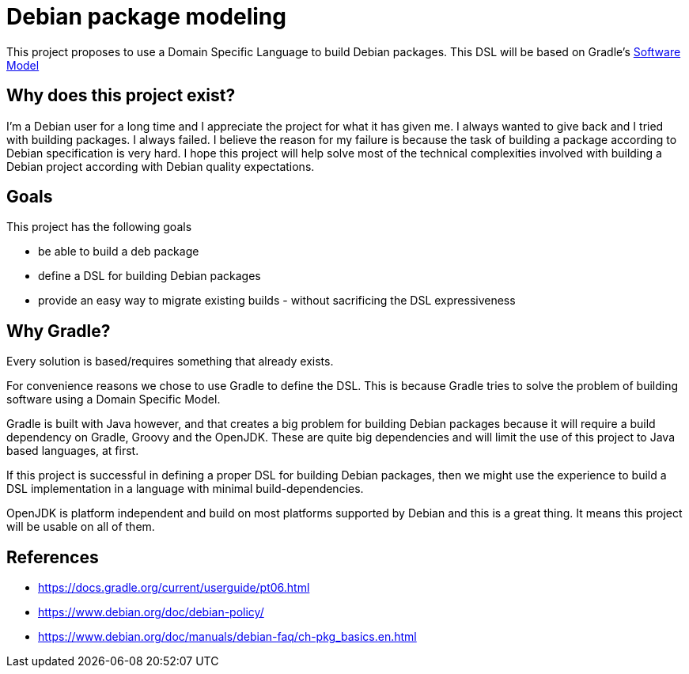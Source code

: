 = Debian package modeling

This project proposes to use a Domain Specific Language to build Debian packages.
This DSL will be based on Gradle's
https://docs.gradle.org/current/userguide/pt06.html[Software Model]

== Why does this project exist?

I'm a Debian user for a long time and I appreciate the project for what it has given me.
I always wanted to give back and I tried with building packages.
I always failed. I believe the reason for my failure is because the task of building a package according to Debian specification is very hard. I hope this project will help solve most of the technical complexities involved with building a Debian project according with Debian quality expectations.

== Goals

.This project has the following goals
* be able to build a deb package
* define a DSL for building Debian packages
* provide an easy way to migrate existing builds - without sacrificing the DSL expressiveness

== Why Gradle?

Every solution is based/requires something that already exists.

For convenience reasons we chose to use Gradle to define the DSL. This is because Gradle tries to solve the problem of building software using a Domain Specific Model.

Gradle is built with Java however, and that creates a big problem for building Debian packages because it will require a build dependency on Gradle, Groovy and the OpenJDK. These are quite big dependencies and will limit the use of this project to Java based languages, at first.

If this project is successful in defining a proper DSL for building Debian packages, then we might use the experience to build a DSL implementation in a language with minimal build-dependencies.

OpenJDK is platform independent and build on most platforms supported by Debian and this is a great thing. It means this project will be usable on all of them.

== References

* https://docs.gradle.org/current/userguide/pt06.html
* https://www.debian.org/doc/debian-policy/
* https://www.debian.org/doc/manuals/debian-faq/ch-pkg_basics.en.html
